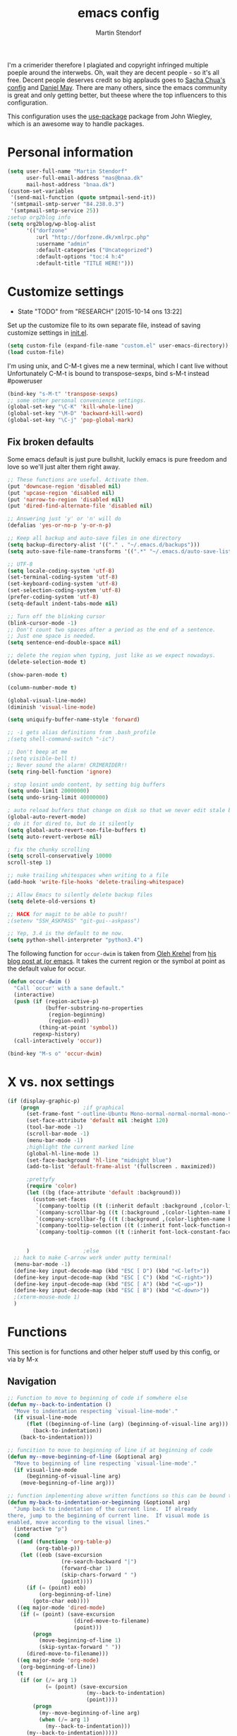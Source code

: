 #+TITLE: emacs config
#+AUTHOR: Martin Stendorf

I'm a crimerider therefore I plagiated and copyright infringed multiple poeple around the interwebs.
Oh, wait they are decent people - so it's all free.
Decent people deserves credit so big applauds goes to [[https://github.com/sachac/.emacs.d/blob/83d21e473368adb1f63e582a6595450fcd0e787c/Sacha.org][ Sacha Chua's config]] and [[https://github.com/danielmai/.emacs.d/blob/master/config.org][ Daniel May]].
There are many others, since the emacs community is great and only getting better, but theese where the top influencers to this configuration.

This configuration uses the [[https://github.com/jwiegley/use-package][use-package]] package from John Wiegley, which is
an awesome way to handle packages.


* Personal information

#+BEGIN_SRC emacs-lisp
(setq user-full-name "Martin Stendorf"
      user-full-email-address "mas@bnaa.dk"
      mail-host-address "bnaa.dk")
(custom-set-variables
 '(send-mail-function (quote smtpmail-send-it))
 '(smtpmail-smtp-server "84.238.0.3")
 '(smtpmail-smtp-service 25))
;setup org2blog info
(setq org2blog/wp-blog-alist
      '(("dorfzone"
         :url "http://dorfzone.dk/xmlrpc.php"
         :username "admin"
         :default-categories ("Uncategorized")
         :default-options "toc:4 h:4"
         :default-title "TITLE HERE!")))
#+END_SRC

* Customize settings
  - State "TODO"       from "RESEARCH"   [2015-10-14 ons 13:22]
Set up the customize file to its own separate file, instead of saving
customize settings in [[file:init.el][init.el]].

#+begin_src emacs-lisp
(setq custom-file (expand-file-name "custom.el" user-emacs-directory))
(load custom-file)
#+end_src

I'm using unix, and C-M-t gives me a new terminal, which I cant live without
Unfortunately C-M-t is bound to transpose-sexps, bind s-M-t instead
#poweruser
#+BEGIN_SRC emacs-lisp
(bind-key "s-M-t" 'transpose-sexps)
;; some other personal convenience settings.
(global-set-key "\C-K" 'kill-whole-line)
(global-set-key "\M-D" 'backward-kill-word)
(global-set-key "\C-j" 'pop-global-mark)

#+END_SRC
** Fix broken defaults
Some emacs default is just pure bullshit, luckily emacs is pure freedom and love
so we'll just alter them right away.
#+BEGIN_SRC emacs-lisp
;; These functions are useful. Activate them.
(put 'downcase-region 'disabled nil)
(put 'upcase-region 'disabled nil)
(put 'narrow-to-region 'disabled nil)
(put 'dired-find-alternate-file 'disabled nil)

;; Answering just 'y' or 'n' will do
(defalias 'yes-or-no-p 'y-or-n-p)

;; Keep all backup and auto-save files in one directory
(setq backup-directory-alist '(("." . "~/.emacs.d/backups")))
(setq auto-save-file-name-transforms '((".*" "~/.emacs.d/auto-save-list/" t)))

;; UTF-8
(setq locale-coding-system 'utf-8)
(set-terminal-coding-system 'utf-8)
(set-keyboard-coding-system 'utf-8)
(set-selection-coding-system 'utf-8)
(prefer-coding-system 'utf-8)
(setq-default indent-tabs-mode nil)

;; Turn off the blinking cursor
(blink-cursor-mode -1)
;; Don't count two spaces after a period as the end of a sentence.
;; Just one space is needed.
(setq sentence-end-double-space nil)

;; delete the region when typing, just like as we expect nowadays.
(delete-selection-mode t)

(show-paren-mode t)

(column-number-mode t)

(global-visual-line-mode)
(diminish 'visual-line-mode)

(setq uniquify-buffer-name-style 'forward)

;; -i gets alias definitions from .bash_profile
;(setq shell-command-switch "-ic")

;; Don't beep at me
;(setq visible-bell t)
;; Never sound the alarm! CRIMERIDER!!
(setq ring-bell-function 'ignore)

; stop losint undo content, by setting big buffers
(setq undo-limit 20000000)
(setq undo-sring-limit 40000000)

; auto reload buffers that change on disk so that we never edit stale buffers
(global-auto-revert-mode)
; do it for dired to, but do it silently
(setq global-auto-revert-non-file-buffers t)
(setq auto-revert-verbose nil)

; fix the chunky scrolling
(setq scroll-conservatively 10000
scroll-step 1)

;; nuke trailing whitespaces when writing to a file
(add-hook 'write-file-hooks 'delete-trailing-whitespace)

;; Allow Emacs to silently delete backup files
(setq delete-old-versions t)

;; HACK for magit to be able to push!!
;(setenv "SSH_ASKPASS" "git-gui--askpass")

;; Yep, 3.4 is the default to me now.
(setq python-shell-interpreter "python3.4")
#+END_SRC

The following function for ~occur-dwim~ is taken from [[https://github.com/abo-abo][Oleh Krehel]] from
[[http://oremacs.com/2015/01/26/occur-dwim/][his blog post at (or emacs]]. It takes the current region or the symbol
at point as the default value for occur.
#+BEGIN_SRC emacs-lisp
(defun occur-dwim ()
  "Call `occur' with a sane default."
  (interactive)
  (push (if (region-active-p)
            (buffer-substring-no-properties
             (region-beginning)
             (region-end))
          (thing-at-point 'symbol))
        regexp-history)
  (call-interactively 'occur))

(bind-key "M-s o" 'occur-dwim)
#+END_SRC

* X vs. nox settings
#+BEGIN_SRC emacs-lisp
(if (display-graphic-p)
    (progn				;if graphical
      (set-frame-font "-outline-Ubuntu Mono-normal-normal-normal-mono-*-*-*-*-c-*-iso8859-1")
      (set-face-attribute 'default nil :height 120)
      (tool-bar-mode -1)
      (scroll-bar-mode -1)
      (menu-bar-mode -1)
      ;highlight the current marked line
      (global-hl-line-mode 1)
      (set-face-background 'hl-line "midnight blue")
      (add-to-list 'default-frame-alist '(fullscreen . maximized))

      ;prettyfy
      (require 'color)
      (let ((bg (face-attribute 'default :background)))
        (custom-set-faces
         `(company-tooltip ((t (:inherit default :background ,(color-lighten-name bg 2)))))
         `(company-scrollbar-bg ((t (:background ,(color-lighten-name bg 10)))))
         `(company-scrollbar-fg ((t (:background ,(color-lighten-name bg 5)))))
         `(company-tooltip-selection ((t (:inherit font-lock-function-name-face))))
         `(company-tooltip-common ((t (:inherit font-lock-constant-face))))))


      )					;else
  ;; hack to make C-arrow work under putty terminal!
  (menu-bar-mode -1)
  (define-key input-decode-map (kbd "ESC [ D") (kbd "<C-left>"))
  (define-key input-decode-map (kbd "ESC [ C") (kbd "<C-right>"))
  (define-key input-decode-map (kbd "ESC [ A") (kbd "<C-up>"))
  (define-key input-decode-map (kbd "ESC [ B") (kbd "<C-down>"))
  ;(xterm-mouse-mode 1)
  )

#+END_SRC
* Functions
This section is for functions and other helper stuff used by this config, or via by M-x
** Navigation

#+BEGIN_SRC emacs-lisp
;; Function to move to beginning of code if somwhere else
(defun my--back-to-indentation ()
  "Move to indentation respecting `visual-line-mode'."
  (if visual-line-mode
      (flet ((beginning-of-line (arg) (beginning-of-visual-line arg)))
        (back-to-indentation))
    (back-to-indentation)))

;; funcition to move to beginning of line if at beginning of code
(defun my--move-beginning-of-line (&optional arg)
  "Move to beginning of line respecting `visual-line-mode'."
  (if visual-line-mode
      (beginning-of-visual-line arg)
    (move-beginning-of-line arg)))

;; function implementing above written functions so this can be bound to C-a for easy moving around.
(defun my-back-to-indentation-or-beginning (&optional arg)
  "Jump back to indentation of the current line.  If already
there, jump to the beginning of current line.  If visual mode is
enabled, move according to the visual lines."
  (interactive "p")
  (cond
   ((and (functionp 'org-table-p)
         (org-table-p))
    (let ((eob (save-excursion
                 (re-search-backward "|")
                 (forward-char 1)
                 (skip-chars-forward " ")
                 (point))))
      (if (= (point) eob)
          (org-beginning-of-line)
        (goto-char eob))))
   ((eq major-mode 'dired-mode)
    (if (= (point) (save-excursion
                     (dired-move-to-filename)
                     (point)))
        (progn
          (move-beginning-of-line 1)
          (skip-syntax-forward " "))
      (dired-move-to-filename)))
   ((eq major-mode 'org-mode)
    (org-beginning-of-line))
   (t
    (if (or (/= arg 1)
            (= (point) (save-excursion
                         (my--back-to-indentation)
                         (point))))
        (progn
          (my--move-beginning-of-line arg)
          (when (/= arg 1)
            (my--back-to-indentation)))
      (my--back-to-indentation)))))

;; Company mode indent or autocomplete function
; snippet i pulled and edited from emacs wiki as i  remember.. sry
(defun indent-or-expand (arg)
  "Either indent according to mode, or expand the word preceding
point."
  (interactive "*P")
  (if (and
       (or (bobp) (= ?w (char-syntax (char-before))))
       (or (eobp) (not (= ?w (char-syntax (char-after))))))
      (company-complete)
    (indent-according-to-mode)))

(bind-key "C-a" 'my-back-to-indentation-or-beginning)
#+END_SRC

** Convenient theme functions

#+begin_src emacs-lisp
(defun switch-theme (theme)
  "Disables any currently active themes and loads THEME."
  ;; This interactive call is taken from `load-theme'
  (interactive
   (list
    (intern (completing-read "Load custom theme: "
                             (mapc 'symbol-name
                                   (custom-available-themes))))))
  (let ((enabled-themes custom-enabled-themes))
    (mapc #'disable-theme custom-enabled-themes)
    (load-theme theme t)))

(defun disable-active-themes ()
  "Disables any currently active themes listed in `custom-enabled-themes'."
  (interactive)
  (mapc #'disable-theme custom-enabled-themes))

(bind-key "C-<f12>" 'switch-theme)
(bind-key "C-<f11>" 'disable-active-themes)
#+end_src

* Themes

Normally, switching themes is a multi-step process with ~disable-theme~ and ~load-theme~. The
~switch-theme~ function will do that in one swoop. I just choose which
theme I want to go to.
** Solarized theme

Here's some configuration for [[https://github.com/bbatsov/solarized-emacs/][bbatsov's solarized themes]].

#+begin_src emacs-lisp
(use-package solarized-theme
  :init
  (setq solarized-use-variable-pitch nil)
  :ensure t)
#+end_src

** Monokai theme

#+begin_src emacs-lisp
(setq monokai-use-variable-pitch nil)
#+end_src
** Sanity-inc theme

#+begin_src emacs-lisp
(use-package color-theme-sanityinc-tomorrow
  :ensure t
  :init
  (progn
    (load-theme 'sanityinc-tomorrow-night t)))
#+end_src
* List buffers

ibuffer is the improved version of list-buffers.

#+begin_src emacs-lisp
;; make ibuffer the default buffer lister.
(defalias 'list-buffers 'ibuffer)
#+end_src

* Recent files
Let's you find recently opened files easily.
Fantastic when working on large projects, og with emacs daemon running.
#+begin_src emacs-lisp
(use-package recentf
  :commands ido-recentf-open
  :init
  (progn
    (recentf-mode t)
    (setq recentf-max-saved-items 200)

    (defun ido-recentf-open ()
      "Use `ido-completing-read' to \\[find-file] a recent file"
      (interactive)
      (if (find-file (ido-completing-read "Find recent file: " recentf-list))
          (message "Opening file...")
        (message "Aborting")))

    (bind-key "C-x C-r" 'ido-recentf-open)))
#+end_src

* Org mode

Truly the way to [[http://orgmode.org/][live life in plain text]].
Mainly used for notetaking
Slowly progressing to using it for planning with agenda and capture.
It goes without saying that I also use it to manage my Emacs config.

** Org activation bindings

Set up some global key bindings that integrate with Org Mode features.

#+begin_src emacs-lisp
(bind-key "C-c l" 'org-store-link)
(bind-key "C-c c" 'org-capture)
(bind-key "C-c a" 'org-agenda)
(bind-key "C-c b" 'org-iswitchb)
#+end_src

*** Org agenda

Learned about [[https://github.com/sachac/.emacs.d/blob/83d21e473368adb1f63e582a6595450fcd0e787c/Sacha.org#org-agenda][this =delq= and =mapcar= trick from Sacha Chua's config]].

#+begin_src emacs-lisp
(setq org-agenda-files
      (delq nil
            (mapcar (lambda (x) (and (file-exists-p x) x))
                    '("~/.emacs.d/org/Agenda"))))
#+end_src

*** Org capture

#+begin_src emacs-lisp
(setq org-default-notes-file "~/.emacs.d/org/notes.org")
#+end_src

** Org setup

Speed commands are a nice and quick way to perform certain actions
while at the beginning of a heading. It's not activated by default.

See the doc for speed keys by checking out [[elisp:(info%20"(org)%20speed%20keys")][the documentation for
speed keys in Org mode]].

#+begin_src emacs-lisp
(setq org-use-speed-commands t)
#+end_src

#+begin_src emacs-lisp
(setq org-image-actual-width 550)
#+end_src

** Org customizations
#+BEGIN_SRC emacs-lisp
;; archiving for old TODO items
(setq org-archive-location "~/.emacs.d/org/archive.org::* From %s")
;; org-mode capture templates: maybe org-mode need it's own file?
(setq org-capture-templates
      '(("t" "Todo" entry (file+headline "~/.emacs.d/org/Agenda/plan.org" "Tasks")
             "* TODO %?\n  %i\n  %a")
        ("j" "Journal" entry (file+datetree "~/.emacs.d/org/journal.org")
             "* Event: %?\n\n  %i\n\n  From: %a")))
;; Alter TODO states for more trackabillity.
(setq org-todo-keywords
      (quote ((sequence "TODO(t)" "RESEARCH(r@/!)" "ACTIVE(a)" "|" "DONE(d)" "DELEGATED(e@/!)")
              (sequence "WAITING(w@/!)" "HOLD(h@/!)" "|" "CANCELLED(c@/!)" "PHONE" "MEETING"))))

;; Select states fast by C-c C-t KEY
(setq org-use-fast-todo-selection t)

(setq org-todo-keyword-faces
      (quote (("TODO" :foreground "red" :weight bold)
              ("ACTIVE" :foreground "light blue" :weight bold)
              ("DONE" :foreground "forest green" :weight bold)
	      ("DELEGATED" :foreground "green" :weight bold)
              ("WAITING" :foreground "orange" :weight bold)
              ("HOLD" :foreground "brown" :weight bold)
              ("CANCELLED" :foreground "light grey" :weight bold)
              ("MEETING" :foreground "yellow" :weight bold)
              ("PHONE" :foreground "yellow" :weight bold))))
;try to color literal code blocks
(setq org-src-fontify-natively t)

#+END_SRC
** Org tags

The default value is -77, which is weird for smaller width windows.
I'd rather have the tags align horizontally with the header. 45 is a
good column number to do that.

#+begin_src emacs-lisp
(setq org-tags-column 45)
#+end_src

** Org babel languages

#+begin_src emacs-lisp
(org-babel-do-load-languages
 'org-babel-load-languages
 '((python . t)
   (C . t)
   (calc . t)
   (latex . t)
   (java . t)
   (ruby . t)
;   (scheme . t)
   (sh . t)
;   (sqlite . t)
   (js . t)))

(defun my-org-confirm-babel-evaluate (lang body)
  "Do not confirm evaluation for these languages."
  (not (or (string= lang "C")
           (string= lang "java")
           (string= lang "python")
           (string= lang "emacs-lisp"))))
(setq org-confirm-babel-evaluate 'my-org-confirm-babel-evaluate)
#+end_src

** Org babel/source blocks

I like to have source blocks properly syntax highlighted and with the
editing popup window staying within the same window so all the windows
don't jump around. Also, having the top and bottom trailing lines in
the block is a waste of space, so we can remove them.

I noticed that fontification doesn't work with markdown mode when the
block is indented after editing it in the org src buffer---the leading
#s for headers don't get fontified properly because they appear as Org
comments. Setting ~org-src-preserve-indentation~ makes things
consistent as it doesn't pad source blocks with leading spaces.

#+begin_src emacs-lisp
(setq org-src-fontify-natively t
      org-src-window-setup 'current-window
      org-src-strip-leading-and-trailing-blank-lines t
      org-src-preserve-indentation t
      org-src-tab-acts-natively t)
#+end_src

** Org exporting
*** Pandoc exporter

Pandoc converts between a huge number of different file formats.

#+begin_src emacs-lisp
; (use-package ox-pandoc
;   :no-require t
;   :ensure t)
#+end_src

* Tramp

#+begin_src emacs-lisp :tangle no
(use-package tramp)
#+end_src

* erc
I use emacs for most of my day to day irc usage.
So i alter a bit of default to make it useable.
#+BEGIN_SRC emacs-lisp
(setq erc-server "irc.freenode.net"
      erc-port 6667
      erc-nick "Dorfen"
      erc-user-full-name "Dorfen"
      erc-email-userid "mstendorf@gmail.com")
;; check channels
(erc-track-mode t)
(setq erc-track-exclude-types '("JOIN" "NICK" "PART" "QUIT" "MODE"
                                 "324" "329" "332" "333" "353" "477"))
;; don't show any of this
(setq erc-hide-list '("JOIN" "PART" "QUIT" "NICK"))

;; auto join activated
(erc-autojoin-mode t)
;; join channels in theese lists
(setq erc-autojoin-channels-alist
      '(("freenode.net"
;	 ;; hacking,security & networks related
;	 "#justhackingthings"
;	 "#hacking"
;	 "##re"
;	 "#metasploit"
;	 "#reddit-sysadmin"
;	 "##hackers"
;	 "#wireshark"
;	 "#vulnhub"
;	 "#openstack-security"
;	 "#howtohack"
;	 "#hackhouse"
;	 "#2701"
;	 "##whitehat"
;	 "#nodesecurity"
;	 "#MITMf"
;	 "#sqlmap"
;	 "##hackaday"
;	 "#r_netsec"
;	 "#hacker.org"
;	 "#defcon"
;	 "#livectf"
;	 "##crypto"
;	 "#65kHacking"
;	 "#pro-verflow"
;	 "#DataHoarder"
;	 "##systemadmins"
;	 "#networking"
;	 "##networking"
;	 "#snort"
;	 "#cyberpunk"
;	 "#dns"
;	 "#gnu"
;
;
;	 ;; programming
;	 "#postgresql"
;	 "##python-friendly"
;	 "##dreamincode"
;	 "##C++-general"
;	 "#git"
;	 "##c"
;	 "##c++"
;	 "#osdev"
;	 "#python"
;	 "##programming"
;	 "#loldev"
;
;	 ;; editors & tools
	 "#emacs"
;	 "#emacsconf"
	 "#org-mode"
;	 "#vim"
;
;
;	 ;; *nix related
	 "#freebsd"
;	 "#ubuntu-steam"
;	 "#bash"
;	 "##linux"
;	 "#nagios"
;	 "#ubuntu"
;	 "#juniper"
;	 "#android"
;	 "#ubuntu-desktop"
;
;	 ;; danish stuff
	 "#linux.dk"
	 "#ubuntu-dk"
;	 "#osaa"
;	 "#bitcoin-dk"
;
;	 ;; misc stuff
;	 "#startups"
;	 "##politics"
)))

#+END_SRC
* Shell

#+begin_src emacs-lisp
(bind-key "C-x m" 'shell)
(bind-key "C-x M" 'ansi-term)
#+end_src

* Window

Convenient keybindings to - resize windows.

#+begin_src emacs-lisp
(bind-key "s-C-<left>"  'shrink-window-horizontally)
(bind-key "s-C-<right>" 'enlarge-window-horizontally)
(bind-key "s-C-<down>"  'shrink-window)
(bind-key "s-C-<up>"    'enlarge-window)
#+end_src

Convenient bindings to navigate between windows.
#+BEGIN_SRC emacs-lisp
(global-set-key [S-left] 'windmove-left)
(global-set-key [S-right] 'windmove-right)
(global-set-key "\M-o" 'other-window)
#+END_SRC

I almost always use split panes, therefore i made keybindings
to operate on the opposite window(buffer).
eg. M-f finds a file in the current window, holding down shift (M-F),
does the same in the opposite buffer. If buffer doesnt exists, it will create one.
This is the reasoning behind theese bindings.
Greatly inspired by [[http://handmadehero.org][Casey Muratori from handmade hero]], who's doing a fantastic job!
Give him some love and support for what he is giving away to the world for free.

#+BEGIN_SRC emacs-lisp
(global-set-key "\M-f" 'find-file)
(global-set-key "\M-F" 'find-file-other-window)
(global-set-key "\M-b" 'switch-to-buffer)
(global-set-key "\M-B" 'switch-to-buffer-other-window)
(global-set-key "\M-k" 'kill-this-buffer)
#+END_SRC
* Ido

#+begin_src emacs-lisp
(use-package ido
  :init
  (progn
    (setq ido-enable-flex-matching t)
    (setq ido-everywhere t)
    (ido-mode t)
    ;; (use-package ido-ubiquitous
    ;;   :ensure t
    ;;   :init (ido-ubiquitous-mode))
    (use-package ido-vertical-mode
      :ensure t
      :init (ido-vertical-mode 1)
      (setq ido-vertical-define-keys 'C-n-C-p-up-down-left-right)
      ;(setq ido-vertical-define-keys 'C-n-and-C-p-only)
)))
#+end_src

* Whitespace mode

#+begin_src emacs-lisp
(use-package whitespace
  :bind ("s-<f10>" . whitespace-mode))
#+end_src

* ELPA packages

These are the packages that are not built into Emacs.

** Ace Jump Mode

A quick way to jump around text in buffers.

[[http://emacsrocks.com/e10.html][See Emacs Rocks Episode 10 for a screencast.]]

#+begin_src emacs-lisp
(use-package ace-jump-mode
  :ensure t
  :diminish ace-jump-mode
  :commands ace-jump-mode
  :bind ("C-S-s" . ace-jump-mode))
#+end_src

** Android mode

#+begin_src emacs-lisp
; (use-package android-mode
;   :ensure t)
#+end_src

** C-Eldoc
   :PROPERTIES:
   :GitHub:   https://github.com/mooz/c-eldoc
   :END:

This package displays function signatures in the mode line.

#+begin_src emacs-lisp
(use-package c-eldoc
  :commands c-turn-on-eldoc-mode
  :ensure t
  :init (add-hook 'c-mode-hook #'c-turn-on-eldoc-mode))
#+end_src

** lua
#+BEGIN_SRC emacs-lisp
(use-package lua-mode
  :ensure t
  :init (progn
           (defadvice lua-electric-match (around last-command-char-fixup activate)
           (let ((last-command-char last-command-event))
                ad-do-it)))
  :config
  (add-to-list 'auto-mode-alist '("\\.lua$" . lua-mode))
)
#+END_SRC

** Magit

A great interface for git projects. It's much more pleasant to use
than the git interface on the command line. Use an easy keybinding to
access magit.

#+begin_src emacs-lisp
(use-package magit
  :ensure t
  :bind ("C-x g" . magit-status)
  :config
  (define-key magit-status-mode-map (kbd "q") 'magit-quit-session))
#+end_src

*** Fullscreen magit

#+BEGIN_QUOTE
The following code makes magit-status run alone in the frame, and then
restores the old window configuration when you quit out of magit.

No more juggling windows after commiting. It's magit bliss.
#+END_QUOTE
[[http://whattheemacsd.com/setup-magit.el-01.html][Source: Magnar Sveen]]

#+begin_src emacs-lisp
;; full screen magit-status
(defadvice magit-status (around magit-fullscreen activate)
  (window-configuration-to-register :magit-fullscreen)
  ad-do-it
  (delete-other-windows))

(defun magit-quit-session ()
  "Restores the previous window configuration and kills the magit buffer"
  (interactive)
  (kill-buffer)
  (jump-to-register :magit-fullscreen))
#+end_src

** Emacs IPython Notebook
#TODO: Look at this, wtf is this?
#+begin_src emacs-lisp
(use-package ein
  :ensure t)
#+end_src

** Expand region

#+begin_src emacs-lisp
(use-package expand-region
  :ensure t
  :bind ("C-@" . er/expand-region))
#+end_src

** Flycheck

Still need to set up hooks so that flycheck automatically runs in
python mode, etc. js2-mode is already really good for the syntax
checks, so I probably don't need the jshint checks with flycheck for
it.

#+begin_src emacs-lisp
(use-package flycheck
  :ensure t
  :config (setq flycheck-html-tidy-executable "tidy5"))
#+end_src

*** Linter setups

Install the HTML5/CSS/JavaScript linters.

#+begin_src sh
brew tap homebrew/dupes
brew install tidy
npm install -g jshint
npm install -g csslint
#+end_src

** Company
This is a autocompletion framework for emacs
#+BEGIN_SRC emacs-lisp
(use-package company
   :ensure t
   :init
   (progn
     (elpy-enable)
     (add-hook 'after-init-hook 'global-company-mode))
   :config
   (setq company-backends (delete 'company-semantic company-backends)))


#+END_SRC
** Python

Integrates with IPython.

#+begin_src emacs-lisp :tangle no
(use-package python-mode
  :ensure t
  :init (progn
          (elpy-enable)))
#+end_src

*** elpy
Elpy helps with completion suggestions through company
#+BEGIN_SRC emacs-lisp
(use-package elpy
   :ensure t
   :init (progn
       (elpy-enable)
       (setq elpy-rpc-backend "jedi")
       (setq elpy-rpc-python-command "python3")
       (highlight-indentation-mode -1)
       ;; remove the highlight indentation mode from elpy
       (setq elpy-modules (delq 'elpy-module-highlight-indentation
                                 elpy-modules))))
#+END_SRC

** Edit With Emacs

THIS IS NOT MINE!
Looks interesting, so im checking it out.

Editing input boxes from Chrome with Emacs. Pretty useful to keep all
significant text-writing on the web within emacs. I typically use this
with posts on Discourse, which has a post editor that overrides normal
Emacs key bindings with other functions. As such, ~markdown-mode~ is
used.

#+begin_src emacs-lisp
(use-package edit-server
  :ensure t
  :config
  (edit-server-start)
  (setq edit-server-default-major-mode 'markdown-mode)
  (setq edit-server-new-frame nil))
#+end_src

** Floobits
still need to check this out at some point.

Using [[https://floobits.com/][Floobits]] for code collaboration.

#+begin_src emacs-lisp :tangle no
(use-package floobits
  :ensure t)
#+end_src

** Macrostep

Macrostep allows you to see what Elisp macros expand to. Learned about
it from the [[https://www.youtube.com/watch?v%3D2TSKxxYEbII][package highlight talk for use-package]].

#+begin_src emacs-lisp
(use-package macrostep
  :ensure t
  :bind ("H-`" . macrostep-expand))
#+end_src

** Markdown mode

#+begin_src emacs-lisp
(use-package markdown-mode
  :ensure t
  :mode (("\\.markdown\\'" . markdown-mode)
         ("\\.md\\'"       . markdown-mode)))
#+end_src

** Multiple cursors

We'll also need to ~(require 'multiple-cusors)~ because of [[https://github.com/magnars/multiple-cursors.el/issues/105][an autoload issue]].

#+begin_src emacs-lisp
(use-package multiple-cursors
  :ensure t
  :init (require 'multiple-cursors)
  :bind (("C-S-c C-S-c" . mc/edit-lines)
         ("C->"         . mc/mark-next-like-this)
         ("C-<"         . mc/mark-previous-like-this)
         ("C-!"         . mc/mark-all-like-this)))
#+end_src

** Perspective
DUNNO WHAT THIS IS
But sound awesome???

Workspaces in Emacs.

#+begin_src emacs-lisp :tangle no
(use-package perspective
  :ensure t
  :config (persp-mode))
#+end_src

** Projectile

#+BEGIN_QUOTE
Project navigation and management library for Emacs.
#+END_QUOTE
http://batsov.com/projectile/


#+begin_src emacs-lisp
(use-package projectile
  :ensure t
  :diminish projectile-mode
  :commands projectile-mode
  :config
  (progn
    (projectile-global-mode t)
    (setq projectile-enable-caching t)
    (use-package ag
      :commands ag
      :ensure t)))
#+end_src

** Restclient

See [[http://emacsrocks.com/e15.html][Emacs Rocks! Episode 15]] to learn how restclient can help out with
testing APIs from within Emacs. The HTTP calls you make in the buffer
aren't constrainted within Emacs; there's the
=restclient-copy-curl-command= to get the equivalent =curl= call
string to keep things portable.

#+begin_src emacs-lisp
(use-package restclient
  :ensure t
  :mode ("\\.restclient\\'" . restclient-mode))
#+end_src

** Smartparens mode

#+begin_src emacs-lisp
(use-package smartparens
  :ensure t
  :diminish smartparens-mode
  :config (progn (require 'smartparens-config)
                 (smartparens-global-mode t)))
#+end_src

*** Smartparens org mode

Set up some pairings for org mode markup. These pairings won't
activate by default; they'll only apply for wrapping regions.

#+begin_src emacs-lisp
(sp-local-pair 'org-mode "~" "~" :actions '(wrap))
(sp-local-pair 'org-mode "/" "/" :actions '(wrap))
(sp-local-pair 'org-mode "*" "*" :actions '(wrap))
#+end_src
** Smartscan

#+BEGIN_QUOTE
Quickly jumps between other symbols found at point in Emacs.
#+END_QUOTE
http://www.masteringemacs.org/article/smart-scan-jump-symbols-buffer


#+begin_src emacs-lisp
(use-package smartscan
  :ensure t
  :config (global-smartscan-mode 1)
  :bind (("s-n" . smartscan-symbol-go-forward)
         ("s-p" . smartscan-symbol-go-backward)))
#+end_src

** Skewer mode

Live coding for HTML/CSS/JavaScript.

#+begin_src emacs-lisp
(use-package skewer-mode
  :commands skewer-mode
  :ensure t
  :config (skewer-setup))
#+end_src

** Smoothscrolling

This makes it so ~C-n~-ing and ~C-p~-ing won't make the buffer jump
around so much.

#+begin_src emacs-lisp
(use-package smooth-scrolling
  :ensure t)
#+end_src

** Visual-regexp
This is just pure love when searching or refactoring.

#+begin_src emacs-lisp
(use-package visual-regexp
  :ensure t
  :init
  (use-package visual-regexp-steroids :ensure t)
  :bind (("C-c r" . vr/replace)
         ("C-c q" . vr/query-replace)
         ("C-c m" . vr/mc-mark) ; Need multiple cursors
         ("C-M-r" . vr/isearch-backward)
         ("C-M-s" . vr/isearch-forward)))
#+end_src

** Webmode

#+begin_src emacs-lisp :tangle no
(use-package web-mode
  :ensure t
  :init ((add-to-list 'auto-mode-alist '("\\.php$" . web-mode))
         (add-to-list 'auto-mode-alist '("\\.inc$" . web-mode)
         (add-to-list 'auto-mode-alist '("\\.js$" . web-mode)
         (add-to-list 'auto-mode-alist '("\\.html$" . web-mode))))))
#+end_src

** Yasnippet

Yeah, snippets! I start with snippets from [[https://github.com/AndreaCrotti/yasnippet-snippets][Andrea Crotti's collection]]
and have also modified them and added my own.

It takes a few seconds to load and I don't need them immediately when
Emacs starts up, so we can defer loading yasnippet until there's some
idle time.

#+begin_src emacs-lisp
(use-package yasnippet
  :ensure t
  :diminish yas-minor-mode
  :config
  (setq yas-snippet-dirs (concat user-emacs-directory "snippets"))
  (yas-global-mode))
#+end_src

** Emmet

According to [[http://emmet.io/][their website]], "Emmet — the essential toolkit for web-developers."

#+begin_src emacs-lisp
(use-package emmet-mode
  :ensure t
  :commands emmet-mode
  :config
  (add-hook 'html-mode-hook 'emmet-mode)
  (add-hook 'css-mode-hook 'emmet-mode))
#+end_src

** Zoom-frm

=zoom-frm= is a nice package that allows you to resize the text of
entire Emacs frames (this includes text in the buffer, mode line, and
minibuffer). The =zoom-in/out= command acts similar to the
=text-scale-adjust= command---you can chain zooming in, out, or
resetting to the default size once the command has been initially
called.

Changing the =frame-zoom-font-difference= essentially enables a
"presentation mode" when calling =toggle-zoom-frame=.

#+begin_src emacs-lisp
(use-package zoom-frm
  :ensure t
  :bind (("C-M-=" . zoom-in/out)
         ("H-z"   . toggle-zoom-frame))
  :config
  (setq frame-zoom-font-difference 10))
#+end_src

** Scratch

Convenient package to create =*scratch*= buffers that are based on the
current buffer's major mode. This is more convienent than manually
creating a buffer to do some scratch work or reusing the initial
=*scratch*= buffer.

#+begin_src emacs-lisp
(use-package scratch
  :ensure t)
#+end_src

** org2blog
#+BEGIN_SRC emacs-lisp
(use-package org2blog
  :ensure t
;  :init ((setq load-path (cons "~/.emacs.d/org2blog/" load-path)))
  :bind (("C-c p" . org2blog/wp-post-buffer-and-publish)
         ("C-x C-f" . org2blog/wp-new-entry)))


#+END_SRC

** Docview keybindings

#+begin_src emacs-lisp
(use-package doc-view
  :config
  (define-key doc-view-mode-map (kbd "<right>") 'doc-view-next-page)
  (define-key doc-view-mode-map (kbd "<left>") 'doc-view-previous-page))
#+end_src

** powerline
#+BEGIN_SRC emacs-lisp
(use-package powerline
   :ensure t
   :config
   (powerline-default-theme)
   (setq powerline-arrow-shape 'curve)
)


#+END_SRC
* Programming
I don't like the default way emacs handles tab when programming, as i used an IDE once...
And I also like to indent automagically when pressing enter.
#+BEGIN_SRC emacs-lisp
(defun my-tab-fix ()
  (local-set-key "\t" 'indent-or-expand))

(add-hook 'c-mode-hook 'my-tab-fix)
(add-hook 'c++-mode-hook 'my-tab-fix)
(add-hook 'sh-mode-hook 'my-tab-fix)
(add-hook 'emacs-lisp-mode-hook 'my-tab-fix)
(add-hook 'web-mode-hook 'my-tab-fix)
(add-hook 'python-mode-hook 'my-tab-fix)

;; define new line and indent for programming modes
(define-key c-mode-base-map (kbd "RET") 'newline-and-indent)
(define-key emacs-lisp-mode-map (kbd "RET") 'newline-and-indent)
(define-key python-mode-map (kbd "RET") 'newline-and-indent)

;; CLEAN UP NEEDED HERE!!!!
(c-set-offset 'template-args-cont 4 nil)
;;;Setting C/C++ syntax
;; Coding style
(setq c-default-style "stroustrup")
;reflow comment, fix long lines. split to multi etc
(define-key c-mode-base-map "\e." 'c-fill-paragraph)
;jump to funtion by name -> tab completion helps here
(define-key c-mode-base-map "\ej" 'imenu)
;; Proper indent in hpp files inline code:
(c-set-offset 'inline-open 0)

#+END_SRC
